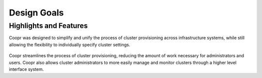 ..
   Copyright © 2012-2014 Cask Data, Inc.

   Licensed under the Apache License, Version 2.0 (the "License");
   you may not use this file except in compliance with the License.
   You may obtain a copy of the License at
 
       http://www.apache.org/licenses/LICENSE-2.0

   Unless required by applicable law or agreed to in writing, software
   distributed under the License is distributed on an "AS IS" BASIS,
   WITHOUT WARRANTIES OR CONDITIONS OF ANY KIND, either express or implied.
   See the License for the specific language governing permissions and
   limitations under the License.

.. _overview_design-goals:

============
Design Goals
============

.. _design-goals:

Highlights and Features
=======================

Coopr was designed to simplify and unify the
process of cluster provisioning across infrastructure systems,
while still allowing the flexibility to individually
specify cluster settings.

.. figure:: /_images/coopr-diagram.png
    :width: 489px
    :align: center
    :height: 286px
    :alt: Design goals
    :figclass: align-center


Coopr streamlines the process of cluster provisioning, reducing
the amount of work necessary for administrators and users.
Coopr also allows cluster administrators to more easily manage and
monitor clusters through a higher level interface system.
